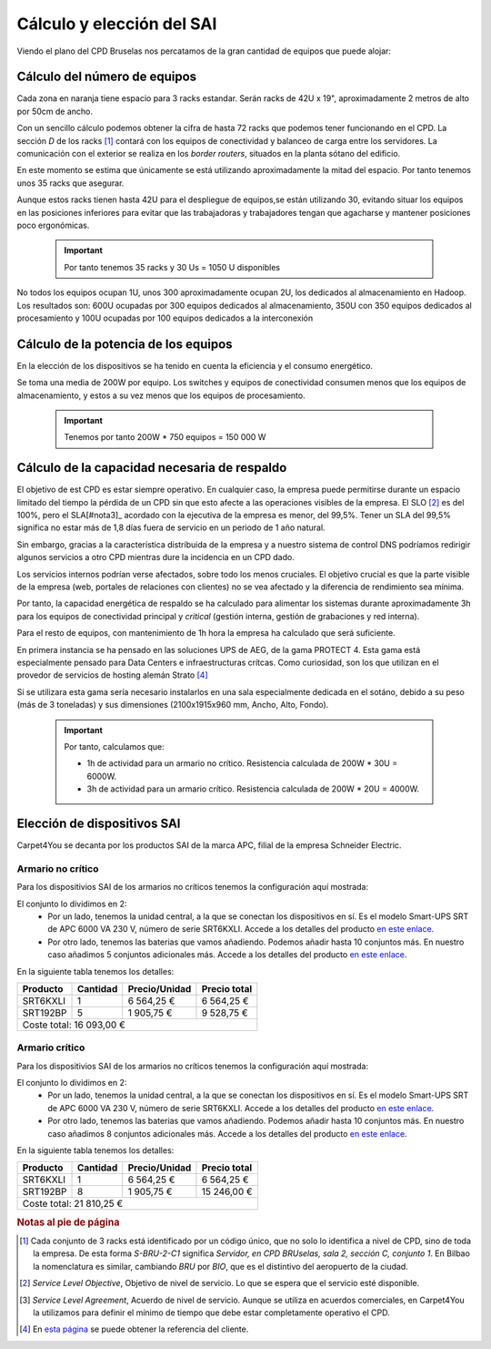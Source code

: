 **************************
Cálculo y elección del SAI
**************************

Viendo el plano del CPD Bruselas nos percatamos de la gran cantidad de equipos que puede alojar:

.. raw:: html

    <div style="position: relative; margin: 2em; padding-bottom: 5%; height: 0; overflow: hidden; max-width: 100%; height: auto;">
       <a href="https://raw.githubusercontent.com/gonzaleztroyano/ASIR2-SYAD-P1/main/docs/source/images/ASIR2.SYAD.P1.2.svg" rel="noopener"><img src="https://raw.githubusercontent.com/gonzaleztroyano/ASIR2-SYAD-P1/main/docs/source/images/ASIR2.SYAD.P1.2.svg" alt=""></a>
    </div>

Cálculo del número de equipos
=============================

Cada zona en naranja tiene espacio para 3 racks estandar. Serán racks de 42U x 19", aproximadamente 2 metros de alto por 50cm de ancho. 

Con un sencillo cálculo podemos obtener la cifra de hasta 72 racks que podemos tener funcionando en el CPD. La sección *D* de los racks [#nota1]_ contará con los equipos de conectividad y balanceo de carga entre los servidores. La comunicación con el exterior se realiza en los *border routers*, situados en la planta sótano del edificio.

En este momento se estima que únicamente se está utilizando aproximadamente la mitad del espacio. Por tanto tenemos unos 35 racks que asegurar. 

Aunque estos racks tienen hasta 42U para el despliegue de equipos,se están utilizando 30, evitando situar los equipos en las posiciones inferiores para evitar que las trabajadoras y trabajadores tengan que agacharse y mantener posiciones poco ergonómicas. 

 .. important ::
    Por tanto tenemos 35 racks y 30 Us = 1050 U disponibles 

No todos los equipos ocupan 1U, unos 300 aproximadamente ocupan 2U, los dedicados al almacenamiento en Hadoop. Los resultados son: 600U ocupadas por 300 equipos dedicados al almacenamiento, 350U con 350 equipos dedicados al procesamiento y 100U ocupadas por 100 equipos dedicados a la interconexión

Cálculo de la potencia de los equipos
======================================

En la elección de los dispositivos se ha tenido en cuenta la eficiencia y el consumo energético. 

Se toma una media de 200W por equipo. Los switches y equipos de conectividad consumen menos que los equipos de almacenamiento, y estos a su vez menos que los equipos de procesamiento.

 .. important ::

    Tenemos por tanto 200W * 750 equipos = 150 000 W


Cálculo de la capacidad necesaria de respaldo
==============================================

El objetivo de est CPD es estar siempre operativo. En cualquier caso, la empresa puede permitirse durante un espacio limitado del tiempo la pérdida de un CPD sin que esto afecte a las operaciones visibles de la empresa. El SLO [#nota2]_ es del 100%, pero el SLA[#nota3]_ acordado con la ejecutiva de la empresa es menor, del 99,5%. Tener un SLA del 99,5% significa no estar más de 1,8 días fuera de servicio en un periodo de 1 año natural.

Sin embargo, gracias a la característica distribuida de la empresa y a nuestro sistema de control DNS podríamos redirigir algunos servicios a otro CPD mientras dure la incidencia en un CPD dado. 

Los servicios internos podrían verse afectados, sobre todo los menos cruciales. El objetivo crucial es que la parte visible de la empresa (web, portales de relaciones con clientes) no se vea afectado y la diferencia de rendimiento sea mínima. 

Por tanto, la capacidad energética de respaldo se ha calculado para alimentar los sistemas durante aproximadamente 3h para los equipos de conectividad principal y *critical* (gestión interna, gestión de grabaciones y red interna).  

Para el resto de equipos, con mantenimiento de 1h hora la empresa ha calculado que será suficiente. 

En primera instancia se ha pensado en las soluciones UPS de AEG, de la gama PROTECT 4. Esta gama está especialmente pensado para Data Centers e infraestructuras crítcas. Como curiosidad, son los que utilizan en el provedor de servicios de hosting alemán Strato [#nota4]_

Si se utilizara esta gama sería necesario instalarlos en una sala especialmente dedicada en el sotáno, debido a su peso (más de 3 toneladas) y sus dimensiones (2100x1915x960 mm, Ancho, Alto, Fondo). 


 .. important ::

    Por tanto, calculamos que:
    
    * 1h de actividad para un armario no crítico. Resistencia calculada de 200W * 30U = 6000W.  
    * 3h de actividad para un armario crítico. Resistencia calculada de 200W * 20U = 4000W.

Elección de dispositivos SAI
============================

Carpet4You se decanta por los productos SAI de la marca APC, filial de la empresa Schneider Electric. 

Armario no crítico
------------------

Para los dispositivios SAI de los armarios no críticos tenemos la configuración aquí mostrada:

.. raw:: html

    <div style="position: relative; margin: 2em; padding-bottom: 5%; height: 0; overflow: hidden; max-width: 100%; height: auto;">
       <img src="https://raw.githubusercontent.com/gonzaleztroyano/ASIR2-SYAD-P1/main/docs/source/images/sai1.png" alt="Elección de conjunto SAI para rack no crítico">
    </div>

El conjunto lo dividimos en 2:
 * Por un lado, tenemos la unidad central, a la que se conectan los dispositivos en sí. Es el modelo Smart-UPS SRT de APC 6000 VA 230 V, número de serie SRT6KXLI. Accede a los detalles del producto `en este enlace <https://www.apc.com/shop/es/es/products/Smart-UPS-SRT-de-APC-6000-VA-230-V/P-SRT6KXLI>`_.
 * Por otro lado, tenemos las baterias que vamos añadiendo. Podemos añadir hasta 10 conjuntos más. En nuestro caso añadimos 5 conjuntos adicionales más. Accede a los detalles del producto `en este enlace <https://www.apc.com/shop/es/es/products/P-SRT192BP>`_.

En la siguiente tabla tenemos los detalles:

+----------+----------+---------------+--------------+
| Producto | Cantidad | Precio/Unidad | Precio total |
+==========+==========+===============+==============+
| SRT6KXLI |     1    |   6 564,25 €  |  6 564,25 €  |
+----------+----------+---------------+--------------+
| SRT192BP |     5    |   1 905,75 €  |  9 528,75 €  |
+----------+----------+---------------+--------------+
|                           Coste total: 16 093,00 € |
+----------------------------------------------------+


Armario crítico
----------------

Para los dispositivios SAI de los armarios no críticos tenemos la configuración aquí mostrada:

.. raw:: html

    <div style="position: relative; margin: 2em; padding-bottom: 5%; height: 0; overflow: hidden; max-width: 100%; height: auto;">
       <img src="https://raw.githubusercontent.com/gonzaleztroyano/ASIR2-SYAD-P1/main/docs/source/images/sai2.png" alt="Elección de conjunto SAI para rack crítico">
    </div>

El conjunto lo dividimos en 2:
 * Por un lado, tenemos la unidad central, a la que se conectan los dispositivos en sí. Es el modelo Smart-UPS SRT de APC 6000 VA 230 V, número de serie SRT6KXLI. Accede a los detalles del producto `en este enlace <https://www.apc.com/shop/es/es/products/Smart-UPS-SRT-de-APC-6000-VA-230-V/P-SRT6KXLI>`_.
 * Por otro lado, tenemos las baterias que vamos añadiendo. Podemos añadir hasta 10 conjuntos más. En nuestro caso añadimos 8 conjuntos adicionales más. Accede a los detalles del producto `en este enlace <https://www.apc.com/shop/es/es/products/P-SRT192BP>`_.

En la siguiente tabla tenemos los detalles:

+----------+----------+---------------+--------------+
| Producto | Cantidad | Precio/Unidad | Precio total |
+==========+==========+===============+==============+
| SRT6KXLI |     1    |   6 564,25 €  |  6 564,25 €  |
+----------+----------+---------------+--------------+
| SRT192BP |     8    |   1 905,75 €  |  15 246,00 € |
+----------+----------+---------------+--------------+
|                           Coste total: 21 810,25 € |
+----------------------------------------------------+

.. rubric:: Notas al pie de página

.. [#nota1] Cada conjunto de 3 racks está identificado por un código único, que no solo lo identifica a nivel de CPD, sino de toda la empresa. De esta forma *S-BRU-2-C1* significa *Servidor, en CPD BRUselas, sala 2, sección C, conjunto 1*. En Bilbao la nomenclatura es similar, cambiando *BRU* por *BIO*, que es el distintivo del aeropuerto de la ciudad. 
.. [#nota2] *Service Level Objective*, Objetivo de nivel de servicio. Lo que se espera que el servicio esté disponible.
.. [#nota3] *Service Level Agreement*, Acuerdo de nivel de servicio. Aunque se utiliza en acuerdos comerciales, en Carpet4You la utilizamos para definir el mínimo de tiempo que debe estar completamente operativo el CPD.
.. [#nota4] En `esta página <https://www.aegps.com/en/technology/references/strato/>`_ se puede obtener la referencia del cliente.